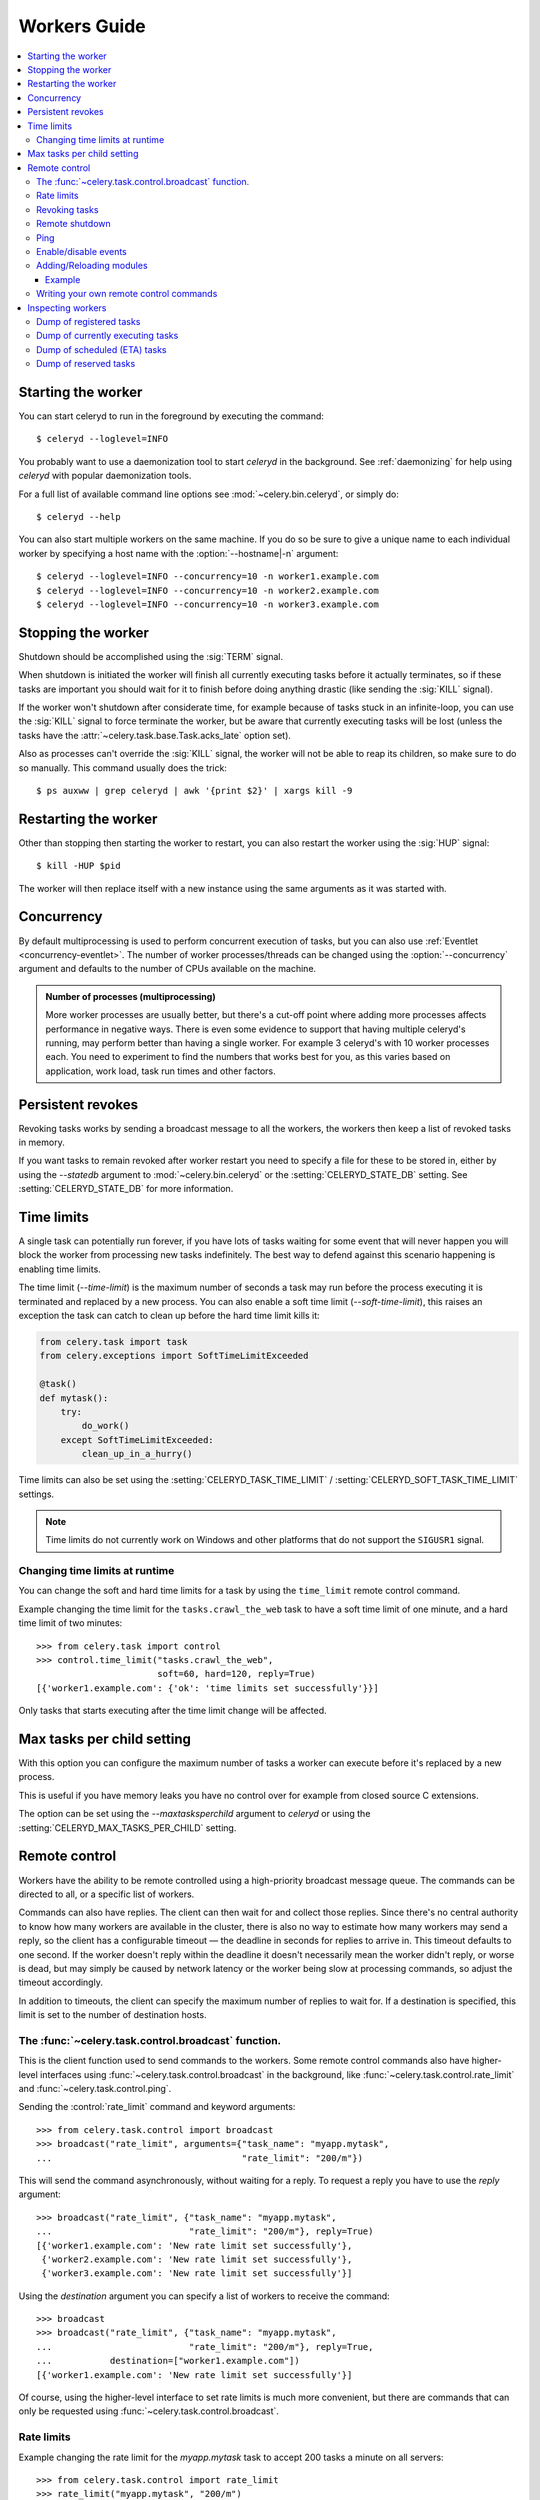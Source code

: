 .. _guide-worker:

===============
 Workers Guide
===============

.. contents::
    :local:

.. _worker-starting:

Starting the worker
===================

You can start celeryd to run in the foreground by executing the command::

    $ celeryd --loglevel=INFO

You probably want to use a daemonization tool to start
`celeryd` in the background.  See :ref:`daemonizing` for help
using `celeryd` with popular daemonization tools.

For a full list of available command line options see
:mod:`~celery.bin.celeryd`, or simply do::

    $ celeryd --help

You can also start multiple workers on the same machine. If you do so
be sure to give a unique name to each individual worker by specifying a
host name with the :option:`--hostname|-n` argument::

    $ celeryd --loglevel=INFO --concurrency=10 -n worker1.example.com
    $ celeryd --loglevel=INFO --concurrency=10 -n worker2.example.com
    $ celeryd --loglevel=INFO --concurrency=10 -n worker3.example.com

.. _worker-stopping:

Stopping the worker
===================

Shutdown should be accomplished using the :sig:`TERM` signal.

When shutdown is initiated the worker will finish all currently executing
tasks before it actually terminates, so if these tasks are important you should
wait for it to finish before doing anything drastic (like sending the :sig:`KILL`
signal).

If the worker won't shutdown after considerate time, for example because
of tasks stuck in an infinite-loop, you can use the :sig:`KILL` signal to
force terminate the worker, but be aware that currently executing tasks will
be lost (unless the tasks have the :attr:`~celery.task.base.Task.acks_late`
option set).

Also as processes can't override the :sig:`KILL` signal, the worker will
not be able to reap its children, so make sure to do so manually.  This
command usually does the trick::

    $ ps auxww | grep celeryd | awk '{print $2}' | xargs kill -9

.. _worker-restarting:

Restarting the worker
=====================

Other than stopping then starting the worker to restart, you can also
restart the worker using the :sig:`HUP` signal::

    $ kill -HUP $pid

The worker will then replace itself with a new instance using the same
arguments as it was started with.

.. _worker-concurrency:

Concurrency
===========

By default multiprocessing is used to perform concurrent execution of tasks,
but you can also use :ref:`Eventlet <concurrency-eventlet>`.  The number
of worker processes/threads can be changed using the :option:`--concurrency`
argument and defaults to the number of CPUs available on the machine.

.. admonition:: Number of processes (multiprocessing)

    More worker processes are usually better, but there's a cut-off point where
    adding more processes affects performance in negative ways.
    There is even some evidence to support that having multiple celeryd's running,
    may perform better than having a single worker.  For example 3 celeryd's with
    10 worker processes each.  You need to experiment to find the numbers that
    works best for you, as this varies based on application, work load, task
    run times and other factors.

.. _worker-persistent-revokes:

Persistent revokes
==================

Revoking tasks works by sending a broadcast message to all the workers,
the workers then keep a list of revoked tasks in memory.

If you want tasks to remain revoked after worker restart you need to
specify a file for these to be stored in, either by using the `--statedb`
argument to :mod:`~celery.bin.celeryd` or the :setting:`CELERYD_STATE_DB`
setting.  See :setting:`CELERYD_STATE_DB` for more information.

.. _worker-time-limits:

Time limits
===========

.. versionadded:: 2.0

A single task can potentially run forever, if you have lots of tasks
waiting for some event that will never happen you will block the worker
from processing new tasks indefinitely.  The best way to defend against
this scenario happening is enabling time limits.

The time limit (`--time-limit`) is the maximum number of seconds a task
may run before the process executing it is terminated and replaced by a
new process.  You can also enable a soft time limit (`--soft-time-limit`),
this raises an exception the task can catch to clean up before the hard
time limit kills it:

.. code-block:: python

    from celery.task import task
    from celery.exceptions import SoftTimeLimitExceeded

    @task()
    def mytask():
        try:
            do_work()
        except SoftTimeLimitExceeded:
            clean_up_in_a_hurry()

Time limits can also be set using the :setting:`CELERYD_TASK_TIME_LIMIT` /
:setting:`CELERYD_SOFT_TASK_TIME_LIMIT` settings.

.. note::

    Time limits do not currently work on Windows and other
    platforms that do not support the ``SIGUSR1`` signal.


Changing time limits at runtime
-------------------------------
.. versionadded:: 2.3

You can change the soft and hard time limits for a task by using the
``time_limit`` remote control command.

Example changing the time limit for the ``tasks.crawl_the_web`` task
to have a soft time limit of one minute, and a hard time limit of
two minutes::

    >>> from celery.task import control
    >>> control.time_limit("tasks.crawl_the_web",
                           soft=60, hard=120, reply=True)
    [{'worker1.example.com': {'ok': 'time limits set successfully'}}]

Only tasks that starts executing after the time limit change will be affected.

.. _worker-maxtasksperchild:

Max tasks per child setting
===========================

.. versionadded: 2.0

With this option you can configure the maximum number of tasks
a worker can execute before it's replaced by a new process.

This is useful if you have memory leaks you have no control over
for example from closed source C extensions.

The option can be set using the `--maxtasksperchild` argument
to `celeryd` or using the :setting:`CELERYD_MAX_TASKS_PER_CHILD` setting.

.. _worker-remote-control:

Remote control
==============

.. versionadded:: 2.0

Workers have the ability to be remote controlled using a high-priority
broadcast message queue.  The commands can be directed to all, or a specific
list of workers.

Commands can also have replies.  The client can then wait for and collect
those replies.  Since there's no central authority to know how many
workers are available in the cluster, there is also no way to estimate
how many workers may send a reply, so the client has a configurable
timeout — the deadline in seconds for replies to arrive in.  This timeout
defaults to one second.  If the worker doesn't reply within the deadline
it doesn't necessarily mean the worker didn't reply, or worse is dead, but
may simply be caused by network latency or the worker being slow at processing
commands, so adjust the timeout accordingly.

In addition to timeouts, the client can specify the maximum number
of replies to wait for.  If a destination is specified, this limit is set
to the number of destination hosts.

.. seealso::

    The :program:`celeryctl` program is used to execute remote control
    commands from the command line.  It supports all of the commands
    listed below.  See :ref:`monitoring-celeryctl` for more information.

.. _worker-broadcast-fun:

The :func:`~celery.task.control.broadcast` function.
----------------------------------------------------

This is the client function used to send commands to the workers.
Some remote control commands also have higher-level interfaces using
:func:`~celery.task.control.broadcast` in the background, like
:func:`~celery.task.control.rate_limit` and :func:`~celery.task.control.ping`.

Sending the :control:`rate_limit` command and keyword arguments::

    >>> from celery.task.control import broadcast
    >>> broadcast("rate_limit", arguments={"task_name": "myapp.mytask",
    ...                                    "rate_limit": "200/m"})

This will send the command asynchronously, without waiting for a reply.
To request a reply you have to use the `reply` argument::

    >>> broadcast("rate_limit", {"task_name": "myapp.mytask",
    ...                          "rate_limit": "200/m"}, reply=True)
    [{'worker1.example.com': 'New rate limit set successfully'},
     {'worker2.example.com': 'New rate limit set successfully'},
     {'worker3.example.com': 'New rate limit set successfully'}]

Using the `destination` argument you can specify a list of workers
to receive the command::

    >>> broadcast
    >>> broadcast("rate_limit", {"task_name": "myapp.mytask",
    ...                          "rate_limit": "200/m"}, reply=True,
    ...           destination=["worker1.example.com"])
    [{'worker1.example.com': 'New rate limit set successfully'}]


Of course, using the higher-level interface to set rate limits is much
more convenient, but there are commands that can only be requested
using :func:`~celery.task.control.broadcast`.

.. _worker-rate-limits:

.. control:: rate_limit

Rate limits
-----------

Example changing the rate limit for the `myapp.mytask` task to accept
200 tasks a minute on all servers::

    >>> from celery.task.control import rate_limit
    >>> rate_limit("myapp.mytask", "200/m")

Example changing the rate limit on a single host by specifying the
destination host name::

    >>> rate_limit("myapp.mytask", "200/m",
    ...            destination=["worker1.example.com"])

.. warning::

    This won't affect workers with the
    :setting:`CELERY_DISABLE_RATE_LIMITS` setting on. To re-enable rate limits
    then you have to restart the worker.

.. control:: revoke

Revoking tasks
--------------

All worker nodes keeps a memory of revoked task ids, either in-memory or
persistent on disk (see :ref:`worker-persistent-revokes`).

When a worker receives a revoke request it will skip executing
the task, but it won't terminate an already executing task unless
the `terminate` option is set.

If `terminate` is set the worker child process processing the task
will be terminated.  The default signal sent is `TERM`, but you can
specify this using the `signal` argument.  Signal can be the uppercase name
of any signal defined in the :mod:`signal` module in the Python Standard
Library.

Terminating a task also revokes it.

**Example**

::

    >>> from celery.task.control import revoke
    >>> revoke("d9078da5-9915-40a0-bfa1-392c7bde42ed")

    >>> revoke("d9078da5-9915-40a0-bfa1-392c7bde42ed",
    ...        terminate=True)

    >>> revoke("d9078da5-9915-40a0-bfa1-392c7bde42ed",
    ...        terminate=True, signal="SIGKILL")

.. control:: shutdown

Remote shutdown
---------------

This command will gracefully shut down the worker remotely::

    >>> broadcast("shutdown") # shutdown all workers
    >>> broadcast("shutdown, destination="worker1.example.com")

.. control:: ping

Ping
----

This command requests a ping from alive workers.
The workers reply with the string 'pong', and that's just about it.
It will use the default one second timeout for replies unless you specify
a custom timeout::

    >>> from celery.task.control import ping
    >>> ping(timeout=0.5)
    [{'worker1.example.com': 'pong'},
     {'worker2.example.com': 'pong'},
     {'worker3.example.com': 'pong'}]

:func:`~celery.task.control.ping` also supports the `destination` argument,
so you can specify which workers to ping::

    >>> ping(['worker2.example.com', 'worker3.example.com'])
    [{'worker2.example.com': 'pong'},
     {'worker3.example.com': 'pong'}]

.. _worker-enable-events:

.. control:: enable_events
.. control:: disable_events

Enable/disable events
---------------------

You can enable/disable events by using the `enable_events`,
`disable_events` commands.  This is useful to temporarily monitor
a worker using :program:`celeryev`/:program:`celerymon`.

.. code-block:: python

    >>> broadcast("enable_events")
    >>> broadcast("disable_events")

Adding/Reloading modules
------------------------

.. versionadded:: 2.5

The remote control command ``pool_restart`` sends restart requests to
the workers child processes.  It is particularly useful for forcing
the worker to import new modules, or for reloading already imported
modules.  This command does not interrupt executing tasks.

Example
~~~~~~~

Running the following command will result in the `foo` and `bar` modules
being imported by the worker processes:

.. code-block:: python

    >>> from celery.task.control import broadcast
    >>> broadcast("pool_restart", arguments={"modules": ["foo", "bar"]})

Use the ``reload`` argument to reload modules it has already imported:

.. code-block:: python

    >>> broadcast("pool_restart", arguments={"modules": ["foo"],
                                             "reload": True})

If you don't specify any modules then all known tasks modules will
be imported/reloaded:

.. code-block:: python

    >>> broadcast("pool_restart", arguments={"reload": True})

The ``modules`` argument is a list of modules to modify. ``reload``
specifies whether to reload modules if they have previously been imported.
By default ``reload`` is disabled. The `pool_restart` command uses the
Python :func:`reload` function to reload modules, or you can provide
your own custom reloader by passing the ``reloader`` argument.

.. note::

    Module reloading comes with caveats that are documented in :func:`reload`.
    Please read this documentation and make sure your modules are suitable
    for reloading.

.. seealso::

    - http://pyunit.sourceforge.net/notes/reloading.html
    - http://www.indelible.org/ink/python-reloading/
    - http://docs.python.org/library/functions.html#reload

.. _worker-custom-control-commands:

Writing your own remote control commands
----------------------------------------

Remote control commands are registered in the control panel and
they take a single argument: the current
:class:`~celery.worker.control.ControlDispatch` instance.
From there you have access to the active
:class:`~celery.worker.consumer.Consumer` if needed.

Here's an example control command that restarts the broker connection:

.. code-block:: python

    from celery.worker.control import Panel

    @Panel.register
    def reset_connection(panel):
        panel.logger.critical("Connection reset by remote control.")
        panel.consumer.reset_connection()
        return {"ok": "connection reset"}


These can be added to task modules, or you can keep them in their own module
then import them using the :setting:`CELERY_IMPORTS` setting::

    CELERY_IMPORTS = ("myapp.worker.control", )

.. _worker-inspect:

Inspecting workers
==================

:class:`celery.task.control.inspect` lets you inspect running workers.  It
uses remote control commands under the hood.

.. code-block:: python

    >>> from celery.task.control import inspect

    # Inspect all nodes.
    >>> i = inspect()

    # Specify multiple nodes to inspect.
    >>> i = inspect(["worker1.example.com", "worker2.example.com"])

    # Specify a single node to inspect.
    >>> i = inspect("worker1.example.com")


.. _worker-inspect-registered-tasks:

Dump of registered tasks
------------------------

You can get a list of tasks registered in the worker using the
:meth:`~celery.task.control.inspect.registered`::

    >>> i.registered()
    [{'worker1.example.com': ['celery.delete_expired_task_meta',
                              'celery.execute_remote',
                              'celery.map_async',
                              'celery.ping',
                              'celery.task.http.HttpDispatchTask',
                              'tasks.add',
                              'tasks.sleeptask']}]

.. _worker-inspect-active-tasks:

Dump of currently executing tasks
---------------------------------

You can get a list of active tasks using
:meth:`~celery.task.control.inspect.active`::

    >>> i.active()
    [{'worker1.example.com':
        [{"name": "tasks.sleeptask",
          "id": "32666e9b-809c-41fa-8e93-5ae0c80afbbf",
          "args": "(8,)",
          "kwargs": "{}"}]}]

.. _worker-inspect-eta-schedule:

Dump of scheduled (ETA) tasks
-----------------------------

You can get a list of tasks waiting to be scheduled by using
:meth:`~celery.task.control.inspect.scheduled`::

    >>> i.scheduled()
    [{'worker1.example.com':
        [{"eta": "2010-06-07 09:07:52", "priority": 0,
          "request": {
            "name": "tasks.sleeptask",
            "id": "1a7980ea-8b19-413e-91d2-0b74f3844c4d",
            "args": "[1]",
            "kwargs": "{}"}},
         {"eta": "2010-06-07 09:07:53", "priority": 0,
          "request": {
            "name": "tasks.sleeptask",
            "id": "49661b9a-aa22-4120-94b7-9ee8031d219d",
            "args": "[2]",
            "kwargs": "{}"}}]}]

Note that these are tasks with an eta/countdown argument, not periodic tasks.

.. _worker-inspect-reserved:

Dump of reserved tasks
----------------------

Reserved tasks are tasks that has been received, but is still waiting to be
executed.

You can get a list of these using
:meth:`~celery.task.control.inspect.reserved`::

    >>> i.reserved()
    [{'worker1.example.com':
        [{"name": "tasks.sleeptask",
          "id": "32666e9b-809c-41fa-8e93-5ae0c80afbbf",
          "args": "(8,)",
          "kwargs": "{}"}]}]
